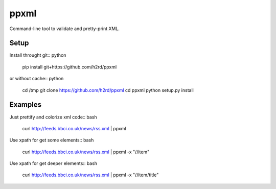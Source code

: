 ppxml
=====

Command-line tool to validate and pretty-print XML.

Setup
-----

Install throught git:: python

    pip install git+https://github.com/h2rd/ppxml

or without cache:: python

    cd /tmp
    git clone https://github.com/h2rd/ppxml
    cd ppxml
    python setup.py install

Examples
--------

Just prettify and colorize xml code:: bash

    curl http://feeds.bbci.co.uk/news/rss.xml | ppxml

Use xpath for get some elements:: bash

    curl http://feeds.bbci.co.uk/news/rss.xml | ppxml -x "//item"

Use xpath for get deeper elements:: bash

    curl http://feeds.bbci.co.uk/news/rss.xml | ppxml -x "//item/title"
